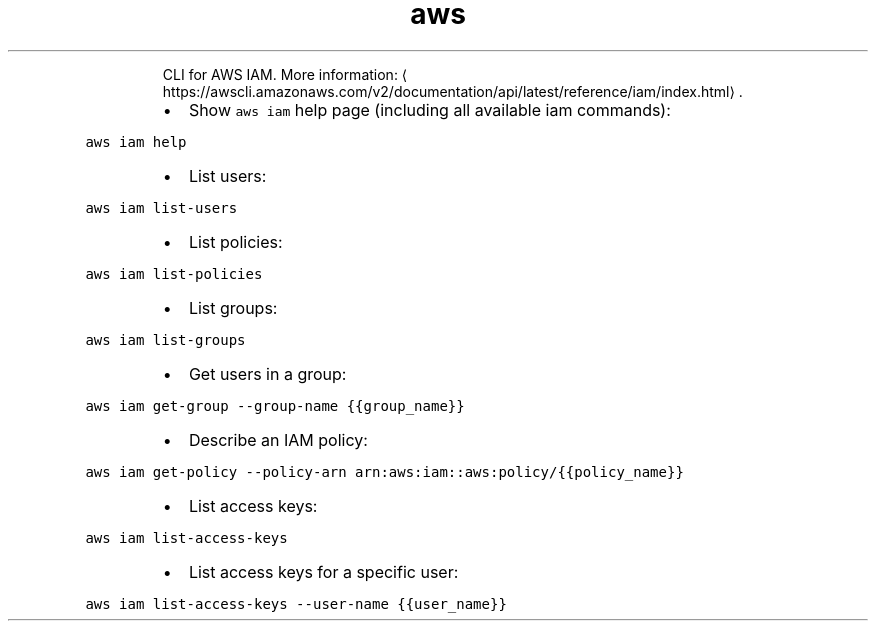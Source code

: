 .TH aws iam
.PP
.RS
CLI for AWS IAM.
More information: \[la]https://awscli.amazonaws.com/v2/documentation/api/latest/reference/iam/index.html\[ra]\&.
.RE
.RS
.IP \(bu 2
Show \fB\fCaws iam\fR help page (including all available iam commands):
.RE
.PP
\fB\fCaws iam help\fR
.RS
.IP \(bu 2
List users:
.RE
.PP
\fB\fCaws iam list\-users\fR
.RS
.IP \(bu 2
List policies:
.RE
.PP
\fB\fCaws iam list\-policies\fR
.RS
.IP \(bu 2
List groups:
.RE
.PP
\fB\fCaws iam list\-groups\fR
.RS
.IP \(bu 2
Get users in a group:
.RE
.PP
\fB\fCaws iam get\-group \-\-group\-name {{group_name}}\fR
.RS
.IP \(bu 2
Describe an IAM policy:
.RE
.PP
\fB\fCaws iam get\-policy \-\-policy\-arn arn:aws:iam::aws:policy/{{policy_name}}\fR
.RS
.IP \(bu 2
List access keys:
.RE
.PP
\fB\fCaws iam list\-access\-keys\fR
.RS
.IP \(bu 2
List access keys for a specific user:
.RE
.PP
\fB\fCaws iam list\-access\-keys \-\-user\-name {{user_name}}\fR
